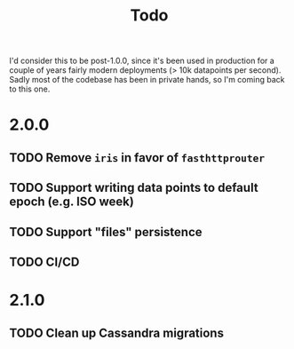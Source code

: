 #+TITLE: Todo
I'd consider this to be post-1.0.0, since it's been used in production for a couple of years fairly modern deployments (> 10k datapoints per second). Sadly most of the codebase has been in private hands, so I'm coming back to this one.
* 2.0.0
** TODO Remove ~iris~ in favor of ~fasthttprouter~
** TODO Support writing data points to default epoch (e.g. ISO week)
** TODO Support "files" persistence
** TODO CI/CD
* 2.1.0
** TODO Clean up Cassandra migrations
